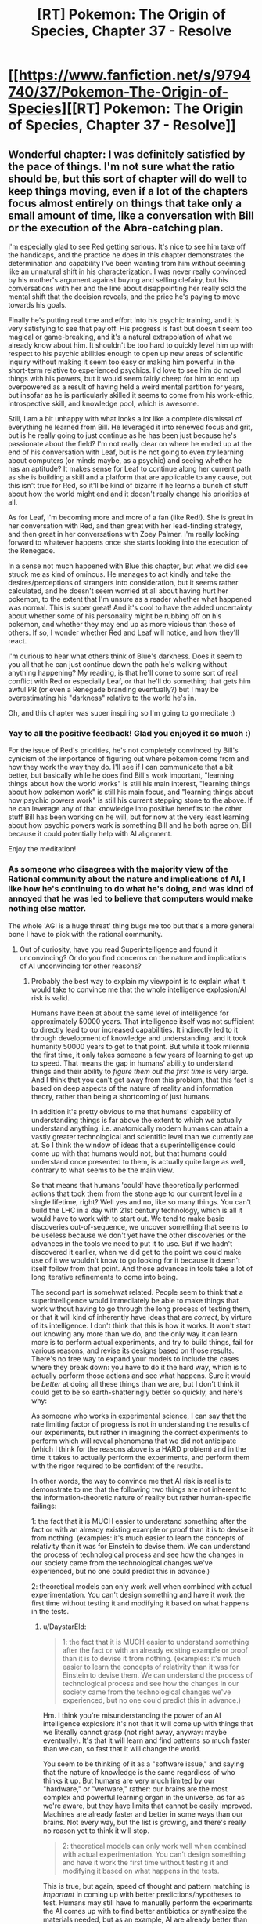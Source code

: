 #+TITLE: [RT] Pokemon: The Origin of Species, Chapter 37 - Resolve

* [[https://www.fanfiction.net/s/9794740/37/Pokemon-The-Origin-of-Species][[RT] Pokemon: The Origin of Species, Chapter 37 - Resolve]]
:PROPERTIES:
:Author: DaystarEld
:Score: 51
:DateUnix: 1477991714.0
:DateShort: 2016-Nov-01
:FlairText: RT
:END:

** Wonderful chapter: I was definitely satisfied by the pace of things. I'm not sure what the ratio should be, but this sort of chapter will do well to keep things moving, even if a lot of the chapters focus almost entirely on things that take only a small amount of time, like a conversation with Bill or the execution of the Abra-catching plan.

I'm especially glad to see Red getting serious. It's nice to see him take off the handicaps, and the practice he does in this chapter demonstrates the determination and capability I've been wanting from him without seeming like an unnatural shift in his characterization. I was never really convinced by his mother's argument against buying and selling clefairy, but his conversations with her and the line about disappointing her really sold the mental shift that the decision reveals, and the price he's paying to move towards his goals.

Finally he's putting real time and effort into his psychic training, and it is very satisfying to see that pay off. His progress is fast but doesn't seem too magical or game-breaking, and it's a natural extrapolation of what we already know about him. It shouldn't be too hard to quickly level him up with respect to his psychic abilities enough to open up new areas of scientific inquiry without making it seem too easy or making him powerful in the short-term relative to experienced psychics. I'd love to see him do novel things with his powers, but it would seem fairly cheep for him to end up overpowered as a result of having held a weird mental partition for years, but insofar as he is particularly skilled it seems to come from his work-ethic, introspective skill, and knowledge pool, which is awesome.

Still, I am a bit unhappy with what looks a lot like a complete dismissal of everything he learned from Bill. He leveraged it into renewed focus and grit, but is he really going to just continue as he has been just because he's passionate about the field? I'm not really clear on where he ended up at the end of his conversation with Leaf, but is he not going to even /try/ learning about computers (or minds maybe, as a psychic) and seeing whether he has an aptitude? It makes sense for Leaf to continue along her current path as she is building a skill and a platform that are applicable to any cause, but this isn't true for Red, so it'll be kind of bizarre if he learns a bunch of stuff about how the world might end and it doesn't really change his priorities at all.

As for Leaf, I'm becoming more and more of a fan (like Red!). She is great in her conversation with Red, and then great with her lead-finding strategy, and then great in her conversations with Zoey Palmer. I'm really looking forward to whatever happens once she starts looking into the execution of the Renegade.

In a sense not much happened with Blue this chapter, but what we did see struck me as kind of ominous. He manages to act kindly and take the desires/perceptions of strangers into consideration, but it seems rather calculated, and he doesn't seem worried at all about having hurt her pokemon, to the extent that I'm unsure as a reader whether what happened was normal. This is super great! And it's cool to have the added uncertainty about whether some of his personality might be rubbing off on his pokemon, and whether they may end up as more vicious than those of others. If so, I wonder whether Red and Leaf will notice, and how they'll react.

I'm curious to hear what others think of Blue's darkness. Does it seem to you all that he can just continue down the path he's walking without anything happening? My reading, is that he'll come to some sort of real conflict with Red or especially Leaf, or that he'll do something that gets him awful PR (or even a Renegade branding eventually?) but I may be overestimating his "darkness" relative to the world he's in.

Oh, and this chapter was super inspiring so I'm going to go meditate :)
:PROPERTIES:
:Author: 4t0m
:Score: 10
:DateUnix: 1478037027.0
:DateShort: 2016-Nov-02
:END:

*** Yay to all the positive feedback! Glad you enjoyed it so much :)

For the issue of Red's priorities, he's not completely convinced by Bill's cynicism of the importance of figuring out where pokemon come from and how they work the way they do. I'll see if I can communicate that a bit better, but basically while he does find Bill's work important, "learning things about how the world works" is still his main interest, "learning things about how pokemon work" is still his main focus, and "learning things about how psychic powers work" is still his current stepping stone to the above. If he can leverage any of that knowledge into positive benefits to the other stuff Bill has been working on he will, but for now at the very least learning about how psychic powers work is something Bill and he both agree on, Bill because it could potentially help with AI alignment.

Enjoy the meditation!
:PROPERTIES:
:Author: DaystarEld
:Score: 3
:DateUnix: 1478037904.0
:DateShort: 2016-Nov-02
:END:


*** As someone who disagrees with the majority view of the Rational community about the nature and implications of AI, I like how he's continuing to do what he's doing, and was kind of annoyed that he was led to believe that computers would make nothing else matter.

The whole 'AGI is a huge threat' thing bugs me too but that's a more general bone I have to pick with the rational community.
:PROPERTIES:
:Author: Galap
:Score: 2
:DateUnix: 1478242845.0
:DateShort: 2016-Nov-04
:END:

**** Out of curiosity, have you read Superintelligence and found it unconvincing? Or do you find concerns on the nature and implications of AI unconvincing for other reasons?
:PROPERTIES:
:Author: DaystarEld
:Score: 2
:DateUnix: 1478473071.0
:DateShort: 2016-Nov-07
:END:

***** Probably the best way to explain my viewpoint is to explain what it would take to convince me that the whole intelligence explosion/AI risk is valid.

Humans have been at about the same level of intelligence for approximately 50000 years. That intelligence itself was not sufficient to directly lead to our increased capabilities. It indirectly led to it through development of knowledge and understanding, and it took humanity 50000 years to get to that point. But while it took milennia the first time, it only takes someone a few years of learning to get up to speed. That means the gap in humans' ability to understand things and their ability to /figure them out the first time/ is very large. And I think that you can't get away from this problem, that this fact is based on deep aspects of the nature of reality and information theory, rather than being a shortcoming of just humans.

In addition it's pretty obvious to me that humans' capability of understanding things is far above the extent to which we actually understand anything, i.e. anatomically modern humans can attain a vastly greater technological and scientific level than we currently are at. So I think the window of ideas that a superintelligence could come up with that humans would not, but that humans could understand once presented to them, is actually quite large as well, contrary to what seems to be the main view.

So that means that humans 'could' have theoretically performed actions that took them from the stone age to our current level in a single lifetime, right? Well yes and no, like so many things. You can't build the LHC in a day with 21st century technology, which is all it would have to work with to start out. We tend to make basic discoveries out-of-sequence, we uncover something that seems to be useless because we don't yet have the other discoveries or the advances in the tools we need to put it to use. But if we hadn't discovered it earlier, when we did get to the point we could make use of it we wouldn't know to go looking for it because it doesn't itself follow from that point. And those advances in tools take a lot of long iterative refinements to come into being.

The second part is somehwat related. People seem to think that a superintelligence would immediately be able to make things that work without having to go through the long process of testing them, or that it will kind of inherently have ideas that are /correct/, by virture of its intelligence. I don't think that this is how it works. It won't start out knowing any more than we do, and the only way it can learn more is to perform actual experiments, and try to build things, fail for various reasons, and revise its designs based on those results. There's no free way to expand your models to include the cases where they break down: you have to do it the hard way, which is to actually perform those actions and see what happens. Sure it would be /better/ at doing all these things than we are, but I don't think it could get to be so earth-shatteringly better so quickly, and here's why:

As someone who works in experimental science, I can say that the rate limiting factor of progress is not in understanding the results of our experiments, but rather in imagining the correct experiments to perform which will reveal phenomena that we did not anticipate (which I think for the reasons above is a HARD problem) and in the time it takes to actually perform the experiments, and perform them with the rigor required to be confident of the resutlts.

In other words, the way to convince me that AI risk is real is to demonstrate to me that the following two things are not inherent to the information-theoretic nature of reality but rather human-specific failings:

1: the fact that it is MUCH easier to understand something after the fact or with an already existing example or proof than it is to devise it from nothing. (examples: it's much easier to learn the concepts of relativity than it was for Einstein to devise them. We can understand the process of technological process and see how the changes in our society came from the technological changes we've experienced, but no one could predict this in advance.)

2: theoretical models can only work well when combined with actual experimentation. You can't design something and have it work the first time without testing it and modifying it based on what happens in the tests.
:PROPERTIES:
:Author: Galap
:Score: 3
:DateUnix: 1478488045.0
:DateShort: 2016-Nov-07
:END:

****** u/DaystarEld:
#+begin_quote
  1: the fact that it is MUCH easier to understand something after the fact or with an already existing example or proof than it is to devise it from nothing. (examples: it's much easier to learn the concepts of relativity than it was for Einstein to devise them. We can understand the process of technological process and see how the changes in our society came from the technological changes we've experienced, but no one could predict this in advance.)
#+end_quote

Hm. I think you're misunderstanding the power of an AI intelligence explosion: it's not that it will come up with things that we literally cannot grasp (not right away, anyway: maybe eventually). It's that it will learn and find patterns so much faster than we can, so fast that it will change the world.

You seem to be thinking of it as a "software issue," and saying that the nature of knowledge is the same regardless of who thinks it up. But humans are very much limited by our "hardware," or "wetware," rather: our brains are the most complex and powerful learning organ in the universe, as far as we're aware, but they have limits that cannot be easily improved. Machines are already faster and better in some ways than our brains. Not every way, but the list is growing, and there's really no reason yet to think it will stop.

#+begin_quote
  2: theoretical models can only work well when combined with actual experimentation. You can't design something and have it work the first time without testing it and modifying it based on what happens in the tests.
#+end_quote

This is true, but again, speed of thought and pattern matching is /important/ in coming up with better predictions/hypotheses to test. Humans may still have to manually perform the experiments the AI comes up with to find better antibiotics or synthesize the materials needed, but as an example, AI are already better than humans at diagnosis and treatment recommendations in medicine just from sheer ability to look through thousands of data points a second and hold them all in their "head" at once to find correlations. Humans can't do that. Unenhanced humans will NEVER be able to do that, no matter how easy it is to learn what the machine finds out.
:PROPERTIES:
:Author: DaystarEld
:Score: 1
:DateUnix: 1478492049.0
:DateShort: 2016-Nov-07
:END:


** Red, no! That's the path to the dark side! Trust other intelligent people to be swayed by the evidence that swayed you, or else to have objections worth hearing!

Blue, no! That's another path to the dark side! Mary's and the instructor's concerns are completely reasonable, even if they portray you negatively! Also, it's good to have empathy more than just for show!

Leaf- okay, that's sort of Slytherin, but not really dark. Carry on.

I think the pace of the chapter worked well for a chapter like this, but I wouldn't want it all the time. It felt like it was getting the peices into place for future events. Not to say that it's unimportant, since significant things did happen, but it was a good montage between the bigger, slower story beats before and, presumably, after.
:PROPERTIES:
:Author: Anakiri
:Score: 10
:DateUnix: 1478078307.0
:DateShort: 2016-Nov-02
:END:

*** Pffahahah, I've gotta say, your analysis of their actions really made me laugh.

TBH I was pretty impressed with Blue for feigning empathy, even self-interestedly. That's one thing that I don't ever begrudge people lying on. :P
:PROPERTIES:
:Author: Cariyaga
:Score: 6
:DateUnix: 1478082629.0
:DateShort: 2016-Nov-02
:END:


*** Too bad there's no Star Wars in their world to teach valuable moral heuristics on quick-and-easy paths to power :) Or maybe there was an episode of PokeForce on it or something and they're too caught up in their own heads now. If Red starts telekinetically choking people for not giving him research funding, the others will probably stage an intervention.

Hmm. I should probably do an omake chapter at some point...
:PROPERTIES:
:Author: DaystarEld
:Score: 6
:DateUnix: 1478098567.0
:DateShort: 2016-Nov-02
:END:


** Hey all, welcome back! A few things of note:

First, I got a lot of great feedback for last chapter, so thank you everyone who commented! Overall, a lot of people who were new to the concepts explained in the chapter seemed to have enjoyed it, while those who were already familiar made good points about it being too anvilicious. I made some edits to try to reduce that, and even took the whole segment about the pokeball stasis out, so if it pops up again in the future, that's the reason why.

Second, this chapter is my first attempt at consciously compressing the story to be more focused. It's the longest one yet at over 12k words, but each of the character perspectives in this one could easily have been their own chapter. I wanted to make a show of good faith to those who have been impatient with the speed of the plot progression, to acknowledge that I do hear the criticism and am trying to keep it in mind.

As a result, I'm particularly interested in feedback again, as I'd like to know if anyone thinks a part of the chapter isn't paced properly or feels as if it's lacking detail or context. It might take some time for me to strike the right balance, but I hope the chapter is still enjoyable for everyone.

Thanks for reading!
:PROPERTIES:
:Author: DaystarEld
:Score: 9
:DateUnix: 1477991725.0
:DateShort: 2016-Nov-01
:END:

*** [deleted]
:PROPERTIES:
:Score: 8
:DateUnix: 1478022467.0
:DateShort: 2016-Nov-01
:END:

**** Thanks, glad you enjoyed it!
:PROPERTIES:
:Author: DaystarEld
:Score: 2
:DateUnix: 1478024182.0
:DateShort: 2016-Nov-01
:END:


*** This was pretty much a 'training montage!' chapter to me, but it was a nice change of pace. Good building of all 3 characters towards the much-awaited Operation: Abra.
:PROPERTIES:
:Author: KnickersInAKnit
:Score: 6
:DateUnix: 1478010613.0
:DateShort: 2016-Nov-01
:END:

**** Oh man, if I could replace whole chapters in the future with just a few lines of scene setting and a link to youtube, that would be great!
:PROPERTIES:
:Author: DaystarEld
:Score: 2
:DateUnix: 1478024238.0
:DateShort: 2016-Nov-01
:END:

***** [[https://dailyanimeart.files.wordpress.com/2014/08/bleach-final-arc-funny-summary.jpg][Format of the next chapter]]
:PROPERTIES:
:Author: KnickersInAKnit
:Score: 5
:DateUnix: 1478025286.0
:DateShort: 2016-Nov-01
:END:

****** I have no idea what I just read (never got into Bleach) but I enjoyed it.
:PROPERTIES:
:Author: DaystarEld
:Score: 2
:DateUnix: 1478025551.0
:DateShort: 2016-Nov-01
:END:


*** I had to reread the previous chapter, since I was confused by the "everyone's going to probably die in a generation or two?". Do they mean a not aligned AGI or a meteor/antibiotic resistant pandemic?

Also I am bewildered that they didn't clean the bucket before sitting to plan.

Said that, I enjoyed immensely the chapter. It's nice to see Red and Leaf pursuing their objectives and scale up while remaining human. Usually I was really taken in Blue's battles, but this seemed almost boring. I think just wanting to beat the League is too two dimensional now that the others had an upgrade on their motivations.

I don't know if you had already answered this but I'm really interested: how many of Red's mental techniques do you personally use, and what are your resources for good writing that you use for Leaf?

Thanks for writing!
:PROPERTIES:
:Author: munchkiner
:Score: 6
:DateUnix: 1478021308.0
:DateShort: 2016-Nov-01
:END:

**** u/DaystarEld:
#+begin_quote
  I had to reread the previous chapter, since I was confused by the "everyone's going to probably die in a generation or two?". Do they mean a not aligned AGI or a meteor/antibiotic resistant pandemic?
#+end_quote

More the former :)

#+begin_quote
  Also I am bewildered that they didn't clean the bucket before sitting to plan.
#+end_quote

Eh, it's not a lot, and he hasn't eaten yet, so it's mostly just bile. Does that make it better? Probably not, but in my head they don't care as much.

#+begin_quote
  I think just wanting to beat the League is too two dimensional now that the others had an upgrade on their motivations.
#+end_quote

Yeah, that's kind of why I made sure he had a /reason/ to want to beat the League and become champion. It's definitely not a motivation that on its own I find interesting, even if it's done really well in some stories like Game of Champions.

#+begin_quote
  I don't know if you had already answered this but I'm really interested: how many of Red's mental techniques do you personally use, and what are your resources for good writing that you use for Leaf?
#+end_quote

Some. I already made a flowchart of the one he followed back in Body and Mind, and I've been thinking of doing more blog posts lately, some of which would be about the techniques Red uses. I'll see if I can make the time for them sometime this month.

As for the writing resources, mostly a combination of personal experience and online research. If you google around for it you can find some good websites for journalistic writing advice or just general rules to persuasive writing.
:PROPERTIES:
:Author: DaystarEld
:Score: 3
:DateUnix: 1478024115.0
:DateShort: 2016-Nov-01
:END:

***** Smell of puke is usually enough to make me want to puke :(
:PROPERTIES:
:Author: KnickersInAKnit
:Score: 1
:DateUnix: 1478025556.0
:DateShort: 2016-Nov-01
:END:

****** Added a line :)

#+begin_quote
  He puts the nearby lid on the bucket and nudges it to the corner of the room with his foot.
#+end_quote
:PROPERTIES:
:Author: DaystarEld
:Score: 2
:DateUnix: 1478025665.0
:DateShort: 2016-Nov-01
:END:


***** To be honest, I read that as "most people are around 30, they'll be nearing old age in 40 years or so", but... that works just as well, hahah.
:PROPERTIES:
:Author: Cariyaga
:Score: 1
:DateUnix: 1478082231.0
:DateShort: 2016-Nov-02
:END:


***** u/deleted:
#+begin_quote
  in my head they don't care as much.
#+end_quote

They've been travelling together in the wilderness for a while, they're proably used to eachothers less pleasant bodily functions
:PROPERTIES:
:Score: 1
:DateUnix: 1482713268.0
:DateShort: 2016-Dec-26
:END:


*** To me it felt a bit too jumpy, switching between perspectives too quickly. Maybe it was because I read it first thing after I woke up, though.
:PROPERTIES:
:Author: CarVac
:Score: 1
:DateUnix: 1478006569.0
:DateShort: 2016-Nov-01
:END:

**** I actually felt it was just right. Given the scope of the characters' goals, a chapter like this every now and then is needed to keep the story advancing. Think of this chapter like a bunch of pieces of a montage training scene in a movie. That said, too many chapters like this would make things feel rushed, but I thinking alternating between slower chapters that build on every detail and bit of dialogue and chapters like this one, that rapidly builds towards the overall arcs and goals of the story would be good.
:PROPERTIES:
:Author: scruiser
:Score: 11
:DateUnix: 1478007832.0
:DateShort: 2016-Nov-01
:END:

***** Glad you enjoyed it!
:PROPERTIES:
:Author: DaystarEld
:Score: 2
:DateUnix: 1478024955.0
:DateShort: 2016-Nov-01
:END:


**** Thanks for the feedback! If you ever do a reread let me know if it still feels that way :)
:PROPERTIES:
:Author: DaystarEld
:Score: 1
:DateUnix: 1478024945.0
:DateShort: 2016-Nov-01
:END:

***** I think it's fine now. Just a bit too much for having just awakened.
:PROPERTIES:
:Author: CarVac
:Score: 1
:DateUnix: 1478027651.0
:DateShort: 2016-Nov-01
:END:


*** u/deleted:
#+begin_quote
  Second, this chapter is my first attempt at consciously compressing the story to be more focused. It's the longest one yet at over 12k words, but each of the character perspectives in this one could easily have been their own chapter. I wanted to make a show of good faith to those who have been impatient with the speed of the plot progression, to acknowledge that I do hear the criticism and am trying to keep it in mind.
#+end_quote

The compression seems to have worked well. I didn't feel like there was anytrhing being left out of the chapters. An advantage of compression is that it allows you to hint at interesting thmes and elements of the characters without spelling them out explicitly.

This compresed style makes an interesting contrast to the Bill chapter. While I didn't have as much issues with teh content as other people it did seem to slow down a lot. Would it work to have them have mltiple meetings and conversations with Bill iterspersed through the week? So you could alternate between them and the training montage to give it lulls
:PROPERTIES:
:Score: 1
:DateUnix: 1482713135.0
:DateShort: 2016-Dec-26
:END:

**** This is a good idea, and something I might do if I ever come back and do another major edit of the chapters :)
:PROPERTIES:
:Author: DaystarEld
:Score: 1
:DateUnix: 1482740799.0
:DateShort: 2016-Dec-26
:END:


** Can't wait to see Red bring psychic powers into the domain of Science! All that pseudoscientific mystic crap that they were perpetuating up until now will start to be debunked! Finally! :D
:PROPERTIES:
:Author: Sailor_Vulcan
:Score: 9
:DateUnix: 1478012515.0
:DateShort: 2016-Nov-01
:END:

*** Yep! Either that, or the world really is crazy and Red'll go insane! :D
:PROPERTIES:
:Author: DaystarEld
:Score: 8
:DateUnix: 1478024465.0
:DateShort: 2016-Nov-01
:END:

**** That's not foreshadowing is it? Please tell me it's not foreshadowing!
:PROPERTIES:
:Author: Sailor_Vulcan
:Score: 2
:DateUnix: 1478048654.0
:DateShort: 2016-Nov-02
:END:

***** Technically foreshadowing happens in the story, I believe. Anything said here is either Word of God or just the author gleefully messing with readers ;)
:PROPERTIES:
:Author: DaystarEld
:Score: 1
:DateUnix: 1478055205.0
:DateShort: 2016-Nov-02
:END:

****** Oh boy. Better be careful or you'll end up as sadistic as Eaglejarl and Velorien are to their readers in MfD! :p
:PROPERTIES:
:Author: Cariyaga
:Score: 1
:DateUnix: 1478082446.0
:DateShort: 2016-Nov-02
:END:


** Okay, does Zoey Palmer have blue or brown eyes here? You mentioned they're blue on the first meeting with Leaf, then they're brown on the second?

I love Red's idea of being prepared by putting the bucket there.
:PROPERTIES:
:Author: KnickersInAKnit
:Score: 5
:DateUnix: 1478010524.0
:DateShort: 2016-Nov-01
:END:

*** Shit, I knew I forgot something. The original idea was to say that she put contacts in for interviews to soften her gaze because someone told her before that it was disconcerting, then I wasn't sure if that was stupid or not and decided to edit it out, but forgot to change the mention of the brown eyes.

Thanks for the reminder! Good /eye/ for detail! Eh? Eye? Eh?

(I'm sorry)
:PROPERTIES:
:Author: DaystarEld
:Score: 11
:DateUnix: 1478024435.0
:DateShort: 2016-Nov-01
:END:


** People are mentioning the montage feel, but tbh this feels like the /correct/ balance. Not just in a "this successfully balances out the slowness of other chapters" sense but a "this should be the /baseline/" sense.
:PROPERTIES:
:Author: ketura
:Score: 6
:DateUnix: 1478051438.0
:DateShort: 2016-Nov-02
:END:

*** Good to know, thanks!
:PROPERTIES:
:Author: DaystarEld
:Score: 2
:DateUnix: 1478055141.0
:DateShort: 2016-Nov-02
:END:

**** Ehh, I kind of like the slower paced chapters myself. This feels like it should be the top limit for when you really need to cover a lot, to me.
:PROPERTIES:
:Author: The_Magus_199
:Score: 5
:DateUnix: 1478059111.0
:DateShort: 2016-Nov-02
:END:

***** Also good to know :) I get a mix of feedback on story length and the amount of worldbuilding: just trying to find a better balance between the two, if it exists.
:PROPERTIES:
:Author: DaystarEld
:Score: 2
:DateUnix: 1478062520.0
:DateShort: 2016-Nov-02
:END:

****** I tend to enjoy the slower chapters for more selfish reasons, personally: As long as the author doesn't lose interest (significantly more of a problem with other fanfic authors), it makes a longer story, and I really enjoy reading things serially. I enjoy your writing regardless, so really, I'm looking out for future-me here. ;D
:PROPERTIES:
:Author: Cariyaga
:Score: 1
:DateUnix: 1478082939.0
:DateShort: 2016-Nov-02
:END:


**** I like them all, but agree that this makes a great baseline.
:PROPERTIES:
:Author: PeridexisErrant
:Score: 2
:DateUnix: 1478060039.0
:DateShort: 2016-Nov-02
:END:

***** Gotcha!
:PROPERTIES:
:Author: DaystarEld
:Score: 2
:DateUnix: 1478062532.0
:DateShort: 2016-Nov-02
:END:


** Where do

#+begin_quote
  ...for the clever mind does naught with thought but lights a shuttered room...
#+end_quote

and

#+begin_quote
  ...with these hands---speak 'break!'---and split the world in two...
#+end_quote

come from?
:PROPERTIES:
:Author: gbear605
:Score: 4
:DateUnix: 1478039778.0
:DateShort: 2016-Nov-02
:END:

*** Myself. Old poem that I never put up anywhere. Overall it's in the scrapheap, but I liked a few lines from it, like those two.
:PROPERTIES:
:Author: DaystarEld
:Score: 4
:DateUnix: 1478046399.0
:DateShort: 2016-Nov-02
:END:

**** Where did you put up the poetry that you liked? I think those lines are brilliant and would like to read more
:PROPERTIES:
:Author: PrinceofMagnets
:Score: 1
:DateUnix: 1478204644.0
:DateShort: 2016-Nov-03
:END:

***** Uhh... LiveJournal >.> My judgment wasn't quite what it is toady, though :P And this particular poem wasn't deemed "bad" so much as just never quite completed to satisfaction, arbitrary as that standard was.
:PROPERTIES:
:Author: DaystarEld
:Score: 1
:DateUnix: 1478212710.0
:DateShort: 2016-Nov-04
:END:


** Hey Daystar, thanks for the chapter -- I really like the new pace, and as long as it's not for every chapter left, it's fine.
:PROPERTIES:
:Author: ShareDVI
:Score: 3
:DateUnix: 1478066666.0
:DateShort: 2016-Nov-02
:END:

*** Thank you, glad you liked it!
:PROPERTIES:
:Author: DaystarEld
:Score: 1
:DateUnix: 1478068080.0
:DateShort: 2016-Nov-02
:END:


** First of all. I realy enjoy P:TOoS. I woud like to ask; What about trinkets? In game, pokemons can hold items like berries or fangs. Will trainers give theirs pokemons something? Maybe a skarf around their neck? I woud like to ready that Red, Blue and Leaf build some bonds with their pokemons. Maybe that Blue paint his handprint on Matauris shell and it stays on even when she evolve? Thanx for responding. Big fan. :)
:PROPERTIES:
:Author: Salledrien
:Score: 3
:DateUnix: 1478175806.0
:DateShort: 2016-Nov-03
:END:

*** I'm definitely using the "berry around the neck" thing, I think it might have already come up at some point in the story, but for the additional trinkets that have more "magic" powers, I'm not sure how I'll handle those yet. There's really no explanation of them given at all in the games or anime or comics that I'm aware of, so it just makes me think it's a clear example of a gaming conceit that shouldn't be taken seriously. If I think of a way to implement it rationally though, I will :)

And I like your idea of the handprint and similar things to bond them with their pokemon more visually! I'll think it over and see what fits best for the characters.

Thanks for reading!
:PROPERTIES:
:Author: DaystarEld
:Score: 1
:DateUnix: 1478199751.0
:DateShort: 2016-Nov-03
:END:

**** Some trinkets could have reasonably rational explanations, e.g. hot burning things for fire pokemon to boost their attacks, fertiliser for plant types, capcitors/batteries for electric, and maybe protective padding and or sharpened fang/claw attachments for the varous physical attackers. The ones with more complex effects like the choice items would be much harder to justify without bringing in literal magic.

Given how competent and optimising the people of this world are, its surprising that we don't see pokemon with more complicated equipment. E.g. have a pokemon wear armor or other protective gear. It might not be considered okay for competitive battling but could be invaluable in situations like the viridian fire, e.g. give a pokemon a fire retardant suit. You could also have metal spikes attached to them, pokemon holding spears in their mouths, bird pokemon dropping projectiles etc.

You could justify this in universe by saying that its very difficult to train pokemon to use tools, so only extremely well trained specialists can use them. So you could have fire brigades in protective gear but not have people pop one on every time they fight a fire type.
:PROPERTIES:
:Score: 1
:DateUnix: 1482714117.0
:DateShort: 2016-Dec-26
:END:

***** Some minor attachments is an interesting idea, and can make sense for items like Razor Claw, but in terms of armor, they would create a problem for pokeballs. Generally speaking, it's much more valuable to be able to withdraw and summon them at will, though some trainers might use armor for special pokemon that they keep out a lot, and in the olden times I'm sure it was done often.
:PROPERTIES:
:Author: DaystarEld
:Score: 1
:DateUnix: 1482740762.0
:DateShort: 2016-Dec-26
:END:


** Someone controlled what Metronome did after moving in a particular pattern. Was that RNG abuse?
:PROPERTIES:
:Author: DCarrier
:Score: 3
:DateUnix: 1478060404.0
:DateShort: 2016-Nov-02
:END:

*** It's explained in Chapter 6, which come to think of it was a rather long time ago for anyone who hasn't read it since then, so I should probably do something to reclarify that in this chapter XD
:PROPERTIES:
:Author: DaystarEld
:Score: 3
:DateUnix: 1478062829.0
:DateShort: 2016-Nov-02
:END:


*** Daisey just made sure to have a specific number of potions in the right slot of her inventory to rig the RNG
:PROPERTIES:
:Author: Husr
:Score: 3
:DateUnix: 1478123051.0
:DateShort: 2016-Nov-03
:END:

**** That made me chuckle.
:PROPERTIES:
:Author: Kelbigod
:Score: 2
:DateUnix: 1482917102.0
:DateShort: 2016-Dec-28
:END:


** Wonderful. Ever since the ability was first teased, I've been waiting for Red to start realising his psychic potential. To me, psychics are one of the most underused aspects of the Pokemon fandom.

What is it like, being a psychic in the world of Pokemon. What is day to day life like when you can sense the minds of not just other humans, but the whole spectrum of Pokemon intellects? How is your ability to battle Pokemon affected, when you can actually feel the suffering of the animal you're giving orders to? Are you allowed to even go into casinos? If not, what else can you not do?

How do Pokemon react to you? Now that Red has begun training his passive reception, are the Abra going to prefer him over the others? I imagine they would; as psychic Pokemon, wouldn't another psychic mind seem the most familiar to them? Or perhaps not; apart from dark types, I imagine that some of the most successful competitors / predators an Abra could face would be other psychics. Perhaps they'll see him as a greater threat instead?

And finally, as we saw in Misty's chapter, being able to feel the emotions of other people doesn't seem to be an ability you can turn off. Once Red learns passive reception and fully opens his psychic 'ears', so to speak, how is that going to affect how he interacts with other people?

EDIT: Something I just saw rereading Misty's chapter. One guys talks about how he knew 'only psychics with a teleporter and trainers with flyers' could respond quickly enough to the Pokemon migration. Is training psychic pokemon to a high level so much easier for Psychics, that some abilities (such as teleportation) are really only utilised by human psychics in conjuction with their pokemon?
:PROPERTIES:
:Score: 3
:DateUnix: 1478267129.0
:DateShort: 2016-Nov-04
:END:

*** u/DaystarEld:
#+begin_quote
  To me, psychics are one of the most underused aspects of the Pokemon fandom.
#+end_quote

Agreed. It boggles my mind how rarely it's touched on in other pokemon media.

#+begin_quote
  Is training psychic pokemon to a high level so much easier for Psychics, that some abilities (such as teleportation) are really only utilised by human psychics in conjuction with their pokemon?
#+end_quote

It's definitely easier, and opens up more possibilities. A normal trainer can train an abra to teleport them to a specific location by rote. A psychic can communicate with their abra to teleport them to a different place on command.
:PROPERTIES:
:Author: DaystarEld
:Score: 1
:DateUnix: 1478318064.0
:DateShort: 2016-Nov-05
:END:


** I really got a Worm vibe from this chapter for some reason. This is a good thing. Just out of curiousity, how many chapters do you think are left in OoS? On an unrelated not the time travel entry for rational writing was excellent.
:PROPERTIES:
:Author: jldew
:Score: 2
:DateUnix: 1478172627.0
:DateShort: 2016-Nov-03
:END:

*** If I had to make a rough guess, it would be a total of about 120 chapters in total. That's a rather daunting number considering the pace in which these come out, so hopefully chapters like this help to keep things moving a bit faster. Or maybe I luck out in my various ventures someday and am able to write as a full time job :)

And thank you, glad you enjoyed it! [[/u/tehino]] left [[https://www.reddit.com/r/rational/comments/592k45/d_rationally_writing_14_time_travel/d95k08q/][a comment]] with some great articles in the post, if you want to read more about the topic.
:PROPERTIES:
:Author: DaystarEld
:Score: 1
:DateUnix: 1478199590.0
:DateShort: 2016-Nov-03
:END:


** Typo thread!
:PROPERTIES:
:Author: DaystarEld
:Score: 1
:DateUnix: 1477991730.0
:DateShort: 2016-Nov-01
:END:

*** u/4t0m:
#+begin_quote
  Sometimes a week feels like a lifetime. This one, Red knew, would be the blink of an eye.
#+end_quote

Weird that this is in past tense imo.

#+begin_quote
  As he waits for a response, he tries meditation again.
#+end_quote

Mild preference for "he tries meditating again".

#+begin_quote
  He also uses his time to look over the map of Bill's property the inventor had sent him.
#+end_quote

Reads as sort of awkward to me.

#+begin_quote
  After calculating how far the sound of the Wigglytuff's singing would travel,
#+end_quote

Would be better as "will", I think.

#+begin_quote
  Preferably he'd want to do it as close to the Ranger Outpost or Bill's house as possible, and he quickly narrows his options down to three possibilities.
#+end_quote

"Preferably he'd want to..." strikes me as a bit redundant, but it's not unusual to say/write.

#+begin_quote
  That night he finds a private workroom in the Trainer House and stares at his phone, working up his courage. This *would* be painful, and manipulative. But he has to tell her sooner or later, and this is when he can make the most good come of it.
#+end_quote

"Would" should be "will", or maybe just rephrase.

#+begin_quote
  Blue was having trouble getting Maturin to stay underwater for long enough to be a reasonable threat to water-breathing pokemon. This class is supposed to help him ease the squirtle into staying down longer and longer, but he finds the pace frustrating. He used a simulation program to try and train Maturin to stay underwater longer, but it only helped a little.
#+end_quote

The first sentence here should maybe be present tense.

#+begin_quote
  "I think I have an idea, actually. And I'm ready to order whenever the waiter arrives." Leaf gives the menu a perfunctory look through, then puts it aside. She's glad she can get a good salad fairly easily in most places in the city, but today she's in the mood for something else. Especially since she offered to pay.
#+end_quote

The "she" in the last sentence is sort of ambiguous since Leaf is "she" in the preceding sentence.

#+begin_quote
  and about a 10% jump for magneton, electabuzz, and raichu after a trainer used his to put on a laser-light show with with eerily accurate electric bolts to pre-arranged equipment around the stage, accompanied by music and coordinated with a conductor's baton.
#+end_quote

"With with"

#+begin_quote
  He breathes in deep as he settles into place.
#+end_quote

Deeply.

#+begin_quote
  Red grins and does so breath coming out in a whoosh as his mind and body relax.
#+end_quote

Comma after "so".

#+begin_quote
  "Well, why not just teach me enough reception to project your own mind in another state, so I can copy that?"
#+end_quote

Weird sentence imo.

#+begin_quote
  I believe there are one or two that you could handle from that, yes.
#+end_quote

"You could handle from that" sounds weird to me.

#+begin_quote
  The water is cool without being cold, and Blue breathes out through his nose, bubbles rising to the surface as he sinks lower.
#+end_quote

It's stuck out to me that the stuff that comes after the "and" doesn't really have much of a connection to what comes before, even though the syntax suggests a causal-ish link to me.

#+begin_quote
  Blue's pulse is steady as he breaths in through his mask and out through his nose, watching, waiting.
#+end_quote

breathes

#+begin_quote
  They're approaching a wall of the pool soon, and Blue knows he can't let them reach it and limit Maturin's mobility.
#+end_quote

"approaching a wall soon" is normal I guess, but sounds weird to me, and "and limit Maturin's mobility" might be better as something like "as that would". That might be worse though actually... I don't know.

#+begin_quote
  If he feels sure of his pokemon's lung capacity, he has the advantage...
#+end_quote

Would be better as "if he felt sure..., he would..." (this would be the subjunctive, not the past tense)

#+begin_quote
  "Fantastic. Then on to your part of the bargain."
#+end_quote

Out of context I would have interpreted this as meaning the opposite of what it actually does.

#+begin_quote
  I have their notes in here.
#+end_quote

Maybe "the" notes

#+begin_quote
  Well, I'll probably still do some digging just inc ase.
#+end_quote

in case

#+begin_quote
  Not unless you asked about it specifically, though I would admit to being very shocked if you did.
#+end_quote

Maybe "I admit I would be very shocked if you did/had"

#+begin_quote
  "Ok, you have me interested."
#+end_quote

Maybe "Ok, I'm interested" or "Ok, you have my interest"

#+begin_quote
  Red's sits in lotus position with his eyes closed on the floor of the work room he used with Psychic Ayane
#+end_quote

You use "workroom" earlier in the chapter for what is probably the same sort of room.

#+begin_quote
  The way her mind seemed to split themselves
#+end_quote

Itself.

#+begin_quote
  still smiling as he breathes deep and waits for his pulse to slow
#+end_quote

deeply

#+begin_quote
  No, I just wanted to use whatever time I had before we met uninterrupted.
#+end_quote

Would be better without "uninterrupted", imo.
:PROPERTIES:
:Author: 4t0m
:Score: 2
:DateUnix: 1478034449.0
:DateShort: 2016-Nov-02
:END:

**** Fixed almost all of them, thanks! Your attention to detail is great :) I left the "breathes deep" as is, since "deep" can work as an adverb, and "deeply" generally just sounds off in my head in most circumstances.
:PROPERTIES:
:Author: DaystarEld
:Score: 1
:DateUnix: 1478036144.0
:DateShort: 2016-Nov-02
:END:


*** Palms stick->palms sting

Edit: why the downvote? "Her Pokemon whips the ball at her hard enough to make her palms sting"
:PROPERTIES:
:Author: CarVac
:Score: 4
:DateUnix: 1478000982.0
:DateShort: 2016-Nov-01
:END:

**** Fixed, thanks!
:PROPERTIES:
:Author: DaystarEld
:Score: 1
:DateUnix: 1478024920.0
:DateShort: 2016-Nov-01
:END:

***** Typo in 36: "It'll probably whatever that thing is" should be "It'll probably be whatever that thing is".

Also I'm not quite clear on whether the tense was correct when you say in this chapter "Blue bought four Clefairy"... Might it be better as "Blue had bought four Clefairy"? I'm not as accustomed to writing in present tense, but it sounded wrong to me.
:PROPERTIES:
:Author: CarVac
:Score: 1
:DateUnix: 1478027608.0
:DateShort: 2016-Nov-01
:END:

****** Fixed, thanks!

As for the tense issue, the story is set in the present tense, so things that happened in the past just use the simple past tense. "Had bought" is the past-past tense (I forgot the technical term for it), where your story is already in the past tense and you're referring to something even farther back :)
:PROPERTIES:
:Author: DaystarEld
:Score: 1
:DateUnix: 1478028702.0
:DateShort: 2016-Nov-01
:END:

******* Past perfect, I think.
:PROPERTIES:
:Author: CarVac
:Score: 1
:DateUnix: 1478053405.0
:DateShort: 2016-Nov-02
:END:

******** Yep, that's the one!
:PROPERTIES:
:Author: DaystarEld
:Score: 1
:DateUnix: 1478055104.0
:DateShort: 2016-Nov-02
:END:


*** u/ZeroNihilist:
#+begin_quote
  directing his pokemon down one hoop,*o* then up through another two.
#+end_quote

Extra "o".

#+begin_quote
  Some of them cheer on their favorites, while others exchange bets or just *watching and chatting*.
#+end_quote

Tense mismatch.

#+begin_quote
  Harton was a member of the regulatory board *whose had emails* leaked showing him
#+end_quote

Either "whose emails had" or "who had emails".

#+begin_quote
  Even if it makes him /nauseous/ and *feel* a
#+end_quote

The "makes him <adjective> and feel" construction feels weird to me (strangely, "makes him <verb> and feel" doesn't, as in "makes him smile and feel happy"). Separating the two things would flow better I think.

Not really a typo, but the formal definition of "nauseous" is "something that causes nausea". "Nauseated" means "affected by nausea". Obviously the common definition is different ("nauseating" is "causes", "nauseous" is "has"), so it's mainly a stylistic choice.

There's also a few usages of "incase", which I think should be "in case".
:PROPERTIES:
:Author: ZeroNihilist
:Score: 1
:DateUnix: 1478015776.0
:DateShort: 2016-Nov-01
:END:

**** All fixed, thanks! I actually never knew that distinction with "nauseous." Makes sense though.
:PROPERTIES:
:Author: DaystarEld
:Score: 2
:DateUnix: 1478024915.0
:DateShort: 2016-Nov-01
:END:


*** When they're watching the contest, the ninetails should actually be a ninetales. Believe it or not, that is the actual name despite what everyone on the internet usually goes for.
:PROPERTIES:
:Author: 360Saturn
:Score: 1
:DateUnix: 1478029298.0
:DateShort: 2016-Nov-01
:END:

**** Doh! I knew that too, it always irritated me as a kid. Thanks :)
:PROPERTIES:
:Author: DaystarEld
:Score: 1
:DateUnix: 1478030909.0
:DateShort: 2016-Nov-01
:END:


*** u/Mizu25:
#+begin_quote
  Red grimaces and lifts one hand to his collar to peel his shirt away his sweaty back
#+end_quote

shirt away from his

#+begin_quote
  Mary's totodile disengages after that, and swims back to her, trailing blood from it arm.
#+end_quote

from its arm.
:PROPERTIES:
:Author: Mizu25
:Score: 1
:DateUnix: 1478054510.0
:DateShort: 2016-Nov-02
:END:

**** Fixed, thank you!
:PROPERTIES:
:Author: DaystarEld
:Score: 1
:DateUnix: 1478055369.0
:DateShort: 2016-Nov-02
:END:


*** u/appropriate-username:
#+begin_quote
  He spends the rest of the night reading local CoRRNet reports to brush up on wild pokemon in the area, and falls asleep with herd movement patterns floating behind his closed lids.
#+end_quote

Closed eyelids sounds better to me.

Otherwise, I don't really have anything to say about this chapter. I liked it.
:PROPERTIES:
:Author: appropriate-username
:Score: 1
:DateUnix: 1482345881.0
:DateShort: 2016-Dec-21
:END:

**** Fixed, thanks!
:PROPERTIES:
:Author: DaystarEld
:Score: 2
:DateUnix: 1482354917.0
:DateShort: 2016-Dec-22
:END:


** Lots of stuff happening this time round - I like it! A look into how psychics work in this AU is always interesting, as is the ups and downs of underwater battles with Blue - seems they're a bit riskier than the two battle buddies initially believed.
:PROPERTIES:
:Author: Mizu25
:Score: 1
:DateUnix: 1478054486.0
:DateShort: 2016-Nov-02
:END:

*** Glad you enjoyed it!
:PROPERTIES:
:Author: DaystarEld
:Score: 1
:DateUnix: 1478055097.0
:DateShort: 2016-Nov-02
:END:


** Blue's “at least we won” moment is unsettling, makes him seem a lot more callous. We haven't had an oppurtunuity to see how much he is willing to do to win, but I'd be surprised if he let any moral restraint stop him when he wanted to. That ruthlessness is either a very good or very bad trait depending what his long term goals are. He seems to be pursuing fame and power for its own sake at the moment.

Journalism plotline is looking interesting. Nice to see you treating it as a profession of competent people. Seen too many strawmen of public facing professions in ratfic in the past.
:PROPERTIES:
:Score: 1
:DateUnix: 1482712748.0
:DateShort: 2016-Dec-26
:END:
